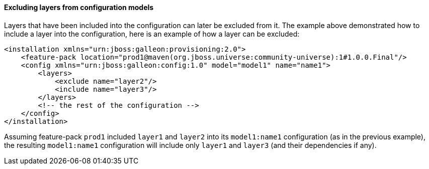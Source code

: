#### Excluding layers from configuration models

Layers that have been included into the configuration can later be excluded from it. The example above demonstrated how to include a layer into the configuration, here is an example of how a layer can be excluded:

[source,xml]
----
<installation xmlns="urn:jboss:galleon:provisioning:2.0">
    <feature-pack location="prod1@maven(org.jboss.universe:community-universe):1#1.0.0.Final"/>
    <config xmlns="urn:jboss:galleon:config:1.0" model="model1" name="name1">
        <layers>
            <exclude name="layer2"/>
            <include name="layer3"/>
        </layers>
        <!-- the rest of the configuration -->
    </config>
</installation>
----

Assuming feature-pack `prod1` included `layer1` and `layer2` into its `model1:name1` configuration (as in the previous example), the resulting `model1:name1` configuration will include only `layer1` and `layer3` (and their dependencies if any).

